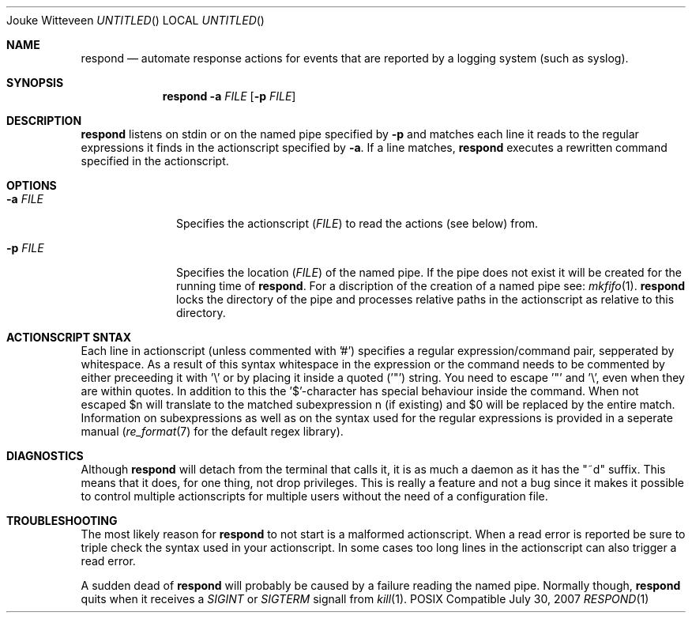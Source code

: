.\"Modified from man(1) of FreeBSD, the NetBSD mdoc.template, and mdoc.samples.
.Dd July 30, 2007
.An "Jouke Witteveen"
.Os POSIX Compatible
.Dt RESPOND 1
\
.Sh NAME
.Nm respond
.Nd automate response actions for events that are reported by a logging system (such as syslog).
\
.Sh SYNOPSIS
.Nm
.Fl a Ar FILE Op Fl p Ar FILE
\
.Sh DESCRIPTION
.Nm
listens on  stdin or on the named pipe specified by
.Fl p
and matches each line it reads to the regular expressions it finds in the actionscript specified by
.Fl a .
If a line matches,
.Nm
executes a rewritten command specified in the actionscript.
\
\
.Sh OPTIONS
.Bl -tag -width -indent
.It Fl a Ar FILE
Specifies the actionscript
.Ar ( FILE )
to read the actions (see below) from.
.It Fl p Ar FILE
Specifies the location
.Ar ( FILE )
of the named pipe.
If the pipe does not exist it will be created for the running time of
.Nm .
For a discription of the creation of a named pipe see:
.Xr mkfifo 1 .
.Nm
locks the directory of the pipe and processes relative paths in the actionscript as relative to this directory.
.El
\
.Sh ACTIONSCRIPT SNTAX
Each line in actionscript (unless commented with '#') specifies a regular expression/command pair, sepperated by whitespace.
As a result of this syntax whitespace in the expression or the command needs to be commented by either preceeding it with '\\' or by placing it inside a quoted ('"') string.
You need to escape '"' and '\\', even when they are within quotes.
In addition to this the '$'-character has special behaviour inside the command. When not escaped $n will translate to the matched subexpression n (if existing) and $0 will be replaced by the entire match.
Information on subexpressions as well as on the syntax used for the regular expressions is provided in a seperate manual
.Xr ( re_format 7
for the default regex library).
\
.Sh DIAGNOSTICS
Although
.Nm
will detach from the terminal that calls it, it is as much a daemon as it has the "~d" suffix.
This means that it does, for one thing, not drop privileges.
This is really a feature and not a bug since it makes it possible to control multiple actionscripts for multiple users without the need of a configuration file.
\
.Sh TROUBLESHOOTING
The most likely reason for
.Nm
to not start is a malformed actionscript.
When a read error is reported be sure to triple check the syntax used in your actionscript.
In some cases too long lines in the actionscript can also trigger a read error.
.Pp
A sudden dead of
.Nm
will probably be caused by a failure reading the named pipe. Normally though,
.Nm
quits when it receives a
.Ar SIGINT
or
.Ar SIGTERM
signall
from
.Xr kill 1 .
.Pp
